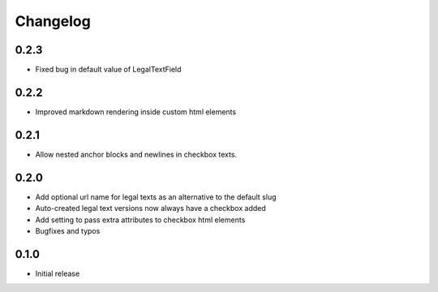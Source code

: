=========
Changelog
=========

0.2.3
~~~~~

* Fixed bug in default value of LegalTextField

0.2.2
~~~~~

* Improved markdown rendering inside custom html elements

0.2.1
~~~~~

* Allow nested anchor blocks and newlines in checkbox texts.

0.2.0
~~~~~

* Add optional url name for legal texts as an alternative to the default slug
* Auto-created legal text versions now always have a checkbox added
* Add setting to pass extra attributes to checkbox html elements
* Bugfixes and typos

0.1.0
~~~~~

* Initial release

